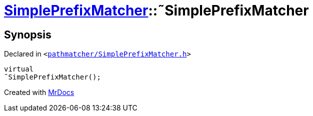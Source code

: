 [#SimplePrefixMatcher-2destructor]
= xref:SimplePrefixMatcher.adoc[SimplePrefixMatcher]::&tilde;SimplePrefixMatcher
:relfileprefix: ../
:mrdocs:


== Synopsis

Declared in `&lt;https://github.com/PrismLauncher/PrismLauncher/blob/develop/launcher/pathmatcher/SimplePrefixMatcher.h#L10[pathmatcher&sol;SimplePrefixMatcher&period;h]&gt;`

[source,cpp,subs="verbatim,replacements,macros,-callouts"]
----
virtual
&tilde;SimplePrefixMatcher();
----



[.small]#Created with https://www.mrdocs.com[MrDocs]#
